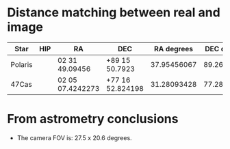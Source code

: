 * Distance matching between real and image
| Star    | HIP | RA               | DEC              |  RA degrees | DEC degrees | Pixel    |
|---------+-----+------------------+------------------+-------------+-------------+----------|
| Polaris |     | 02 31 49.09456   | +89 15 50.7923   | 37.95456067 | 89.26410897 | 631,507  |
| 47Cas   |     | 02 05 07.4242273 | +77 16 52.824198 | 31.28093428 | 77.28134006 | 1150,290 |


* From astrometry conclusions
- The camera FOV is: 27.5 x 20.6 degrees.
